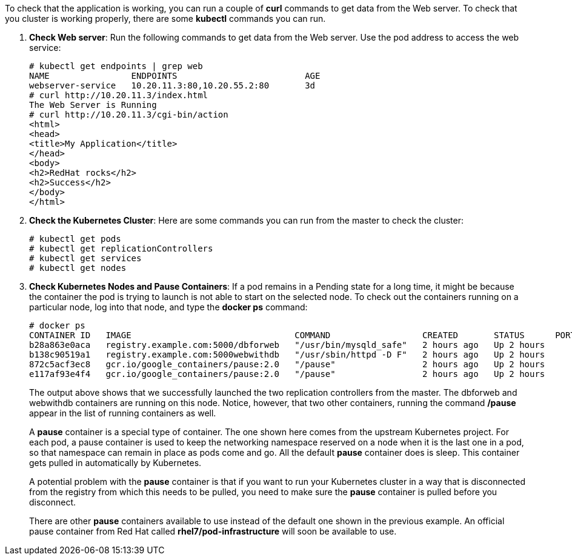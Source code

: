 To check that the application is working, you can run a couple of *curl* commands to get data from the Web server.  To check that you cluster is working properly, there are some *kubectl* commands you can run.

. *Check Web server*: Run the following commands to get data from the Web server. Use the pod address to access the web service:
+
....
# kubectl get endpoints | grep web
NAME                ENDPOINTS                         AGE
webserver-service   10.20.11.3:80,10.20.55.2:80       3d
# curl http://10.20.11.3/index.html
The Web Server is Running
# curl http://10.20.11.3/cgi-bin/action
<html>
<head>
<title>My Application</title>
</head>
<body>
<h2>RedHat rocks</h2>
<h2>Success</h2>
</body>
</html>
....

. *Check the Kubernetes Cluster*: Here are some commands you can run from the master to check the cluster:
+
....
# kubectl get pods
# kubectl get replicationControllers
# kubectl get services
# kubectl get nodes
....

. *Check Kubernetes Nodes and Pause Containers*:
If a pod remains in a Pending state for a long time, it might be because the container the pod is trying to launch is not able to start on the selected node. To check out the containers running on a particular node, log into that node, and type the *docker ps* command:

+
....
# docker ps
CONTAINER ID   IMAGE                                COMMAND                  CREATED       STATUS      PORTS NAMES
b28a863e0aca   registry.example.com:5000/dbforweb   "/usr/bin/mysqld_safe"   2 hours ago   Up 2 hours        k8s_db...
b138c90519a1   registry.example.com:5000webwithdb   "/usr/sbin/httpd -D F"   2 hours ago   Up 2 hours        k8s_apache...
872c5acf3ec8   gcr.io/google_containers/pause:2.0   "/pause"                 2 hours ago   Up 2 hours        k8s_POD...
e117af93e4f4   gcr.io/google_containers/pause:2.0   "/pause"                 2 hours ago   Up 2 hours        k8s_POD...
....
+
The output above shows that we successfully launched the two replication controllers from the master. The dbforweb and webwithdb containers are running on this node. Notice, however, that two other containers, running the command */pause* appear in the list of running containers as well.
+
A *pause* container is a special type of container. The one shown here comes from the upstream Kubernetes project. For each pod, a pause container is used to keep the networking namespace reserved on a node when it is the last one in a pod, so that namespace can remain in place as pods come and go. All the default *pause* container does is sleep. This container gets pulled in automatically by Kubernetes.
+
A potential problem with the *pause* container is that if you want to run your Kubernetes cluster in a way that is disconnected from the registry from which this needs to be pulled, you need to make sure the *pause* container is pulled before you disconnect.
+
There are other *pause* containers available to use instead of the default one shown in the previous example. An official pause container from Red Hat called *rhel7/pod-infrastructure* will soon be available to use.


